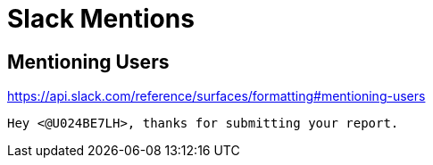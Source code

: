:hardbreaks:
= Slack Mentions

== Mentioning Users
https://api.slack.com/reference/surfaces/formatting#mentioning-users

----
Hey <@U024BE7LH>, thanks for submitting your report.
----
